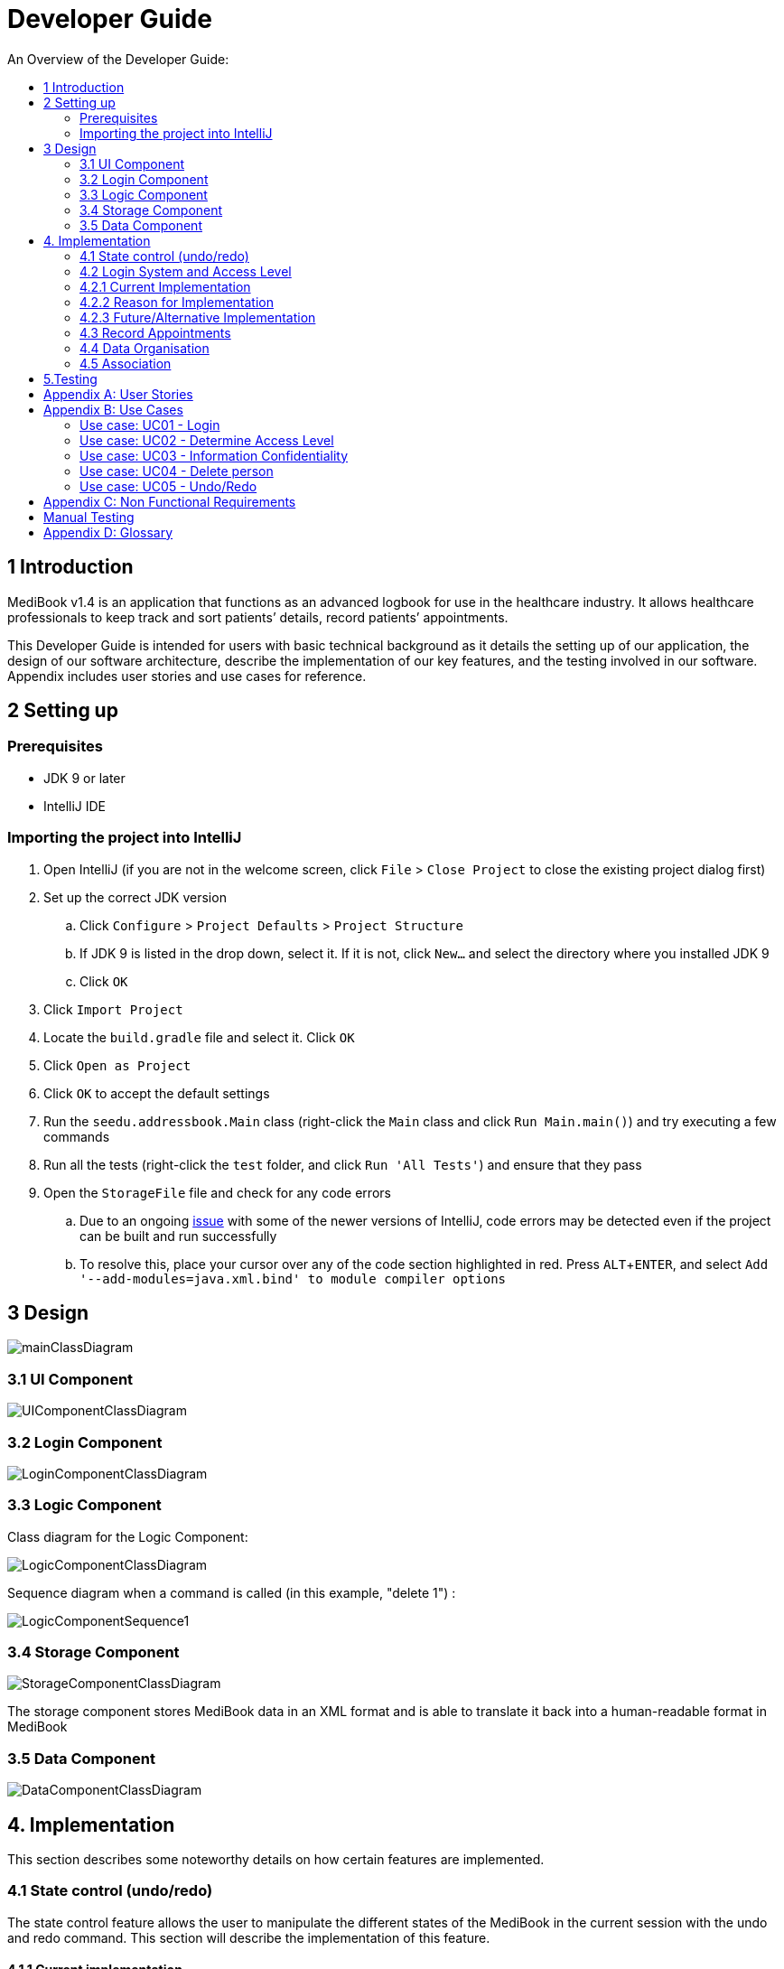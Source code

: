 = Developer Guide
:site-section: DeveloperGuide
:toc:
:toc-title: An Overview of the Developer Guide:
:imagesDir: images
:stylesDir: stylesheets
:experimental:

== 1 Introduction
MediBook v1.4 is an application that functions as an advanced logbook for use in the healthcare industry. It allows healthcare professionals to keep track and sort patients’ details, record patients’ appointments.


This Developer Guide is intended for users with basic technical background as it details the setting up of our application, the design of our software architecture, describe the implementation of our key features, and the testing involved in our software. Appendix includes user stories and use cases for reference.


== 2 Setting up

=== Prerequisites

* JDK 9 or later
* IntelliJ IDE

=== Importing the project into IntelliJ

. Open IntelliJ (if you are not in the welcome screen, click `File` > `Close Project` to close the existing project dialog first)
. Set up the correct JDK version
.. Click `Configure` > `Project Defaults` > `Project Structure`
.. If JDK 9 is listed in the drop down, select it. If it is not, click `New...` and select the directory where you installed JDK 9
.. Click `OK`
. Click `Import Project`
. Locate the `build.gradle` file and select it. Click `OK`
. Click `Open as Project`
. Click `OK` to accept the default settings
. Run the `seedu.addressbook.Main` class (right-click the `Main` class and click `Run Main.main()`) and try executing a few commands
. Run all the tests (right-click the `test` folder, and click `Run 'All Tests'`) and ensure that they pass
. Open the `StorageFile` file and check for any code errors
.. Due to an ongoing https://youtrack.jetbrains.com/issue/IDEA-189060[issue] with some of the newer versions of IntelliJ, code errors may be detected even if the project can be built and run successfully
.. To resolve this, place your cursor over any of the code section highlighted in red. Press kbd:[ALT + ENTER], and select `Add '--add-modules=java.xml.bind' to module compiler options`


== 3 Design

image::mainClassDiagram.png[]

// tag::uicompo[]

=== 3.1 UI Component

image::UIComponentClassDiagram.png[]
// end::uicompo[]

// tag::logincompo[]
=== 3.2 Login Component

image::LoginComponentClassDiagram.png[]

// end::logincompo[]

// tag::logiccompo[]
=== 3.3 Logic Component
Class diagram for the Logic Component:

image::LogicComponentClassDiagram.png[]

Sequence diagram when a command is called (in this example, "delete 1") :

image::LogicComponentSequence1.png[]

// end::logiccompo[]

// tag::storage[]

=== 3.4 Storage Component

image::StorageComponentClassDiagram.png[]
The storage component stores MediBook data in an XML format and is able to translate it back into a human-readable format in MediBook

// end::storage[]

// tag::DataComponent[]
=== 3.5 Data Component

image::DataComponentClassDiagram.png[]
// end::DataComponent[]

== 4. Implementation
This section describes some noteworthy details on how certain features are implemented.

// tag::statecontrol[]

=== 4.1  State control (undo/redo)
The state control feature allows the user to manipulate the different states of the MediBook in the current session with the undo and redo command. This section will describe the implementation of this feature.

==== 4.1.1  Current implementation

The state control mechanism is managed by the CommandStack class. It supports the undo-ing and redo-ing of commands that modifies the contents of the MediBook in the current session.

These commands will extend from `UndoAbleCommand` instead of `Command`. These commands are then managed by the *undoStack* and the *redoStack*.
The following diagram shows the inheritance diagram for commands:

image::UndoAbleCommand.png[]

Commands that inherits from `Command` are implemented this way:
[source, java]
----
public class FindCommand extends Command {
    @Override
    public CommandResult execute() {
        //Find Logic
    }
    //...more code...
}
----

On the other hand, commands that inherit from UndoAbleCommand are implemented this way:
[source, java]
----
public class ClearCommand extends UndoAbleCommand {
    @Override
    public CommandResult execute() {
        //Clear Logic
    }

    @Override
    public void executeUndo() {
        //Logic to undo clear
    }

    @Override
    public void executeRedo() {
        //Logic to redo clear
    }
    //...more code...
}
----
As shown, the commands that extends from the UndoAbleCommand will need to know how to undo and redo the changes they have made. This requires the object to store information of the change made. For example the DeleteCommand object will need store the person that was deleted so that the change made can be undone.

*Below is an example usage scenario and the behaviours of the component at a given time:*

*1. On start-up:*

CommandStack will be initialised with an empty `undoStack` and `redoStack`.

image::statecontrolimple1.jpg[]

*2. User executes a command that make changes to the MediBook (e.g add John Doe...):*

The `add` command will do a`*commandStack.checkForAction()*` and subsequently `*addCommandToStack()*` which adds the AddCommand object into the `undoStack`.

image::statecontrolimple2.png[]

[NOTE]
`*commandStack.checkForAction()*` will only be called if the command has been executed successfully. If it fails its execution, the object will not be pushed into the `undoStack`.

*3. User executes another command that make changes to the MediBook (e.g delete 1):*

The same procedures as step 2 applies and the new `DeleteCommand` will be pushed into the `undoStack` on top of the previous `AddCommand` object.

image::statecontrolimple3.png[]

*4. User wants to undo the change they just made and executes the `undo` command:*

The undo command calls `*commandHistory.undoLast()*` which will get the object at the top of the `undoStack`, call its `executeUndo()` method, push it into the `redoStack` and then remove it from the undoStack.

image::statecontrolimple4.png[]

[NOTE]
If the user execute `undo` command when the `undoStack` is empty, the `*undoLast()*` method will throw a `*HistoryOutOfBoundException()*` which will be caught in the UndoCommand class and will display an error to the user instead.

*5. User executes another command that make changes to the MediBook after the undo (e.g clear):*

The `clear` command calls `*commandStack.checkForAction()*` which determines that this command was made following an `undo` command and therefore requires `*truncateOldPath()*` to be called. In this case, the `redoStack` will be cleared before the ClearCommand object is pushed into the `undoStack`.

image::statecontrolimple5.png[]

The following sequence diagram shows how the undo operation works after the command is parsed:

image::UndoRedoSequenceDiagram.png[]

==== 4.1.1  Current implementation
Current implementation requires each UndoAbleCommand object to know how to revert their own changes.This will use less memory as minimal data is stored. For example, for `add`, only the person added will be saved. However, we must ensure that the implementation of each individual command are correct.

==== 4.1.3  Alternative consideration
An alternative to the current implementation is to save the different states of the MediBook after each command and iterate through them whenever undo/redo is called. Though this is far less challenging than the current implementation, performance issues might arise due to the high memory usage required.

// end::statecontrol[]

// tag::loginaccess[]
=== 4.2 Login System and Access Level
Securely logs user on to MediBook with a preassigned access level.

=== 4.2.1 Current Implementation
Login is implemented as a User Interface(UI) before the main Graphic UI(GUI) launches. The login UI and main GUI are two different scenes. Upon the launch of MediBook, the scene is set to the login UI and MediBook prompts for two input from the User, username and password. MediBook then compares the given pair of inputs with the data in the file loginstorage.txt.
On successful login, the scene will switch from login UI to the main GUI scene.

image::sceneswitch.png[]

Similar to the main GUI, login UI uses JavaFX with the file, signin.fxml, and its controller class, LoginWindow. LoginWindow class handles the getting of user inputs (i.e. Username and Password).
Additionally, LoginWindow will reject empty fields and prompt the user for non-empty inputs. These are implemented with the function tryLogin().
If valid inputs are entered by the user, LoginWindow will send the inputs to the Login component of Medibook. The Login component will return an answer in the form of a Boolean as to whether login is successful or not.
The user has three tries to enter a correct set of username and password before the program exits for security reasons.

When Login component receives the input from LoginWindow, a Credentials class object with the given username and password will be instantiated in Login class.
Using the methods of the Credentials class, validation of the Credentials will take place. The Credentials are passed through the WorkWithLoginStorage class which will retrieve data from loginstorage.txt and comapre it with the input.
loginstorage.txt stores the username of all users and the hashes of their passwords and their respective access levels.
WorkWithLoginStorage class iterates through loginstorage.txt to find the matching username, and the corresponding hashed password. The password input is then hashed using Java’s SHA-512 hashing algorithm and the result is compared with the hashed password stored in loginstorage.txt.
If both matches then a Boolean true will be returned and a Boolean false if otherwise.

=== 4.2.2 Reason for Implementation
A different UI scene is used for login so as to allow main GUI to be more isolated. Should the User fail to log in, access to Medibook must and will be denied. Thus login is implemented before the main GUI.
As login UI and main GUI will never need to be concurrent, two separate scenes and switching from login UI to main GUI can be used.

To ensure a secure MediBook, user login profiles must be stored securely. Storing the hash result instead of the password ensures that should loginstorage.txt be compromised, the actual passwords are still unknown to the perpetrators.
This is due to hashes being one-way. It is almost impossible for people to get back the actual password with a hash. Also, two similar passwords (e.g. Password123! and Password124!) will result in a completely different hash making it even harder for hackers to work out the actual password based on the hashes.


=== 4.2.3 Future/Alternative Implementation
An alternative implementation, Java Authentication and Authorisation System (JAAS), was also considered when deciding on how to implement MediBook’s login system. However, using JAAS is more restrictive than the current implementation which allows for easy change in hashing algorithms used and different security features in the future. JAAS is also harder to implement and as MediBook is currently targeted at about 1000 users, there is no need to use JAAS.
In the future, a salt will be used to safeguard against rainbow table attacks where hackers compare the hashes from loginstorage.txt with their own table of hashes of all different combinations of passwords.
// end::loginaccess[]

// tag::Appointment[]
=== 4.3 Record Appointments
Record Appointment feature allows appointments to be stored in MediBook.

When adding a person, MediBook recognises an appointment with the tag 'd/' and in the form DD-MM-YYY-HH:MM,
where the year should be in the 20th or 21th Century and time in 24-hour clock format.

DD-MM-YYY-HH:MM indicates the day and the starting time of the appointment.

*Edit-Appointment Mode:*
Users can enter edit-appointment mode by entering the `edit-appointment INDEX` where index refers to the person with that index number shown in the most recent listing.
Once in edit-appointment mode, users can `add` multiple appointments, `delete` multiple appointments and `list` the appointments of the chosen person
 before exiting edit-appointment mode using `done`. A `help` summary of the edit-appointment mode is also available.

The following is a summary of the commands involved in edit-appointment:

* `edit-appointment INDEX`
* `add DD-MM-YYYY-HH:MM...`
* `delete DD-MM-YYYY-HH:MM...`
* `list`
* `help`
* `done`

==== 4.3.1 Current Implementation
Every appointment is an object of the Schedule class. Each Person has a hashset of Schedule objects.
This allows each Person to have zero to multiple Schedules. Furthermore, due to the property of hashset,
 there would be no duplicated appointments.

Appointments are verified though the strict Schedule class which sets a regular expression (regex) that only accept valid appointments in the DD-MM-YYYY-HH:MM format.
 Non-existent dates, such as 30-02-2019-13:00 or 28-28-2019-15:00, and time, like 01-01-2019-25:80, would not be accepted.

*Entering Edit-Appointment Mode:* (And Exiting)

As shown in the sequence diagram below, when the edit-appointment command is instantiated, the index input is used to identify the Person in the list to edit appointment.

Afterwards, when it execute(), a static boolean in the Command class is set to true via SetEditingAppointmentState() to indicate that the user is now in edit-appointment mode.

image::EditAppointmentSeqenceDiagram.png[]

Subsequently, when commands are made, the Parser check them against the edit-appointment mode commands and execute accordingly.

This only stops when the user exits edit-appointment mode using the command `done`. ExitAppointmentCommand would set the static boolean in Command class back to false
using SetEditingAppoinmentState(false).


*Add Appoinments in Edit-Appointment Mode:*

When AddAppoinment is instantiated, it converts and stores the hashset of Schedule appointments.

As shown in the sequence diagram below, in execute(), a Person copy of the original index person is made and updated with the latest schedule.
editPerson() is used to replace the Person in the UniquePersonList of people in the AddressBook. Delete is also done in the similar manner.

image::AddAppointmentSequenceDiagram.png[]


==== 4.3.2 Reason for Implementation
Every time a command that takes effect on a single Person is called, AddressBook level 3 requires users to indicated the index of the Person.

Hence, I wanted to enter a mode for edit-appointment as it breaks down a very long input into multiple shorter ones.
This makes easier and more intuitive for users, especially as patients would have multiple appointments made in one go or seek to
make changes to their appointments.

==== 4.3.3 Alternative Consideration
In future versions, the following details can be implemented for a better appointment feature for MediBook.

* Use Calendar class in java.util. This allows precise date and time to be recorded, easier comparision between appointments
and current date and time can be obtained. This class also provides additional fields and methods for implementing a concrete calendar system outside the package.
* Organise the appointments in chronological order. Possible methods of achieving are to use a TreeSet instead of Hashset
and to use the Calender Class mentioned.
* A command feature to list all the appointments in a chronological order following the reference date.
* A command feature for doctor to view their respective patients' appointments for the day or for specific days.
// end::Appointment[]

// tag::devorganisation[]
=== 4.4 Data Organisation
Sorts entries in MediBook according to alphabetical order

==== 4.4.1 Current Implementation
When the sortname command is entered, the integrated sort function is called on the list of persons from UniquePersonList, using alphabetical order as the comparator.
When the sorttitle command is entered, Medibook entries are sorted according to alphabetical order within their sorted title.

The sort command does not access the stored data directly.

==== 4.4.2 Reason for Implementation
The sort feature provides an avenue for users to view their MediBook entries in an organised manner and allows them to find their patient/colleague in a shorter time should they ever forget their name entirely (hence be unable to use the find feature).

==== 4.4.3 Future/Alternative Implementation
In the future, the sort feature can be further enhanced in the following ways.

. Sort according to appointment date with earliest appointment first
// end::devorganisation[]

// tag::associate[]
=== 4.5 Association
The association feature allows users to associate a doctor together with a patient via the link and unlink command, as well as view the persons who are associated via the associatelist command. This segment will elaborate on the implementation of this feature.

==== 4.5.1 Current Implementation
The association feature is implemented as a Set of `Associated` objects. The associated object will hold a String which contains the name and nric of the person that is associated.

==== 4.5.2 Reason for Implementation
This implementation is basically storing a String of an associated person's name and their nric into a set, which is simple to implement. However, since this implementation only stores a set of string, theres is nothing much you can do with it other than viewing it.

==== 4.5.3 Alternative Implementation
An alternative implementation is to store the associated person object instead of just a String of their name and nric. This allows us to directly interact with the list generated by `associatelist` like how the we interact with `list` and `find`. However, this requires saving/loading the persn object to/from a String since the data is stored in addressbook.txt, which can be rather challenging.
// end::associate[]

== 5.Testing
Testing MediBook is important as it verifies that MediBook is functioning and up-to-date. This can be done so by going into IntelliJ, right-click on the test folder and choose Run 'All Tests'.


[appendix]
== User Stories

Priorities: High (must have) - `* * \*`, Medium (nice to have) - `* \*`, Low (unlikely to have) - `*`

[width="100%",cols="22%,<23%,<25%,<30%",options="header",]
|===========================================================================================================================================
|Priority |As a ... |I want to ... |So that I can...
|`* * *` |new user |see usage instructions |refer to instructions when I forget how to use the App
|`* * *` |user |my account to only be accessed by me |ensure my information and schedule is only edited by myself
|`* * *` |user |To be able to update or recover my password |Access my account even if I forgot my password and keep my credentials secure
|`* * *` |user |add a new person |
|`* * *` |user |delete a person |remove entries that I no longer need
|`* * *` |user |find a person by name |locate details of persons without having to go through the entire list
|`* * *` |user |undo/redo changes made |revert changes that are unwanted
|`* * *` |user |organise many persons in MediBook |sort persons by name |locate a person easily
|`* *` |user |hide <<private-contact-detail, private contact details>> by default |minimize chance of someone else seeing them by accident
|`*` |user |see history of commands made |identify changes that were made to MediBook
|===========================================================================================================================================

[appendix]
== Use Cases

(For all use cases below, the *System* is the `MediBook` and the *Actor* is the `user`, unless specified otherwise)

=== Use case: UC01 - Login

*MSS*

. User opens up MediBook
. MediBook prompts for user to enter Username and Password
. User keys in Username and Password
. Login is successful, program continues.
. Use case ends.

*Extensions*

* 3a. Given set of Username and Password do not match any records
** 3a1 MediBook requests for Username and Password again
** 3a2 User keys in Username and Password
** 3a3 Correct Username and Password is entered, use case resumes from step 4
** Steps 3a1 - 3a2 are repeated for a maximum of two times or until a matching set of Username and Password is entered
** If Username and Password still incorrect, program terminates
+
Use case ends.

=== Use case: UC02 - Determine Access Level

*MSS*

. User logs in to MediBook (UC01)
. MediBook will look up the corresponding access level of User
. Based on the designated access level of the User, various viewing and editing rights will be handed to User
+
Use case ends.

=== Use case: UC03 - Information Confidentiality

*MSS*

. User logs in to MediBook (UC01)
. MediBook determines access level of User (UC02)
. MediBook will display information that User has access to and hide information that is beyond User’s access level
+
Use case ends.

=== Use case: UC04 - Delete person

*MSS*

. User requests to list persons
. MediBook shows a list of persons
. User requests to delete a specific person in the list
. MediBook deletes the person.
+
Use case ends.

*Extensions*

* 2a. The list is empty.
+
Use case ends.

* 3a. The given index is invalid.
** 3a1. MediBook shows an error message.
+
Use case resumes at step 2.

=== Use case: UC05 - Undo/Redo

*MSS*

. User requests to list persons
. MediBook shows a list of persons
. User requests to delete a specific person in the list
. MediBook deletes the person.
. User realise it was a mistake and request an undo.
. MediBook undo the delete.
. User realise it was actually not a mistake and request a redo.
. MediBook redo the delete.
+
Use case ends.

*Extensions*

* 2a. The list is empty.
+
Use case ends.

* 3a. The given index is invalid.
** 3a1. MediBook shows an error message.
+
Use case resumes at step 2.

[appendix]
== Non Functional Requirements

. Should work on any <<mainstream-os, mainstream OS>> as long as it has Java 9 or higher installed.
. Should be able to hold up to 1000 persons.
. Should come with automated unit tests and open source code.
. Should favor DOS style commands over Unix-style commands.

== Manual Testing
* Undo/Redo:
** Can be tested by entering a command that changes the data in MediBook (e.g `add` , `delete`, etc) followed by an `undo` and then `redo`.
* Association:
** Can be tested by using `list` and then `link INDEX1 INDEX2` where INDEX1 and INDEX2 represents two people in the list with different title. After which, by doing a `associatelist INDEX1` you should see that the name and nric of the person in INDEX2 appears in the associates list.
** Following that, doing `unlink INDEX1 INDEX2` followed by `associatelist INDEX1` and you should see that the association you have created is removed.

[appendix]
== Glossary

[[mainstream-os]] Mainstream OS::
Windows, Linux, Unix, OS-X

[[private-contact-detail]] Private contact detail::
A contact detail that is not meant to be shared with others.
